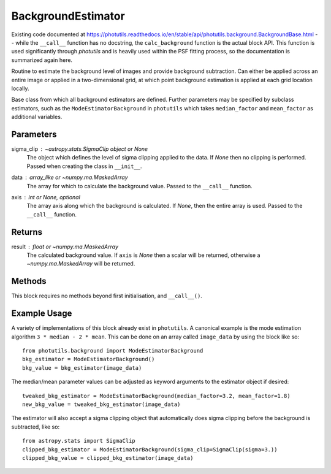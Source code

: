 BackgroundEstimator
===================

Existing code documented at
https://photutils.readthedocs.io/en/stable/api/photutils.background.BackgroundBase.html
-- while the ``__call__`` function has no docstring, the ``calc_background``
function is the actual block API. This function is used significantly through `photutils`
and is heavily used within the PSF fitting process, so the documentation is summarized
again here.

Routine to estimate the background level of images and provide background subtraction. 
Can either be applied across an entire image or applied in a two-dimensional grid, at
which point background estimation is applied at each grid location locally.

Base class from which all background estimators are defined. Further parameters may be
specified by subclass estimators, such as the ``ModeEstimatorBackground`` in ``photutils``
which takes ``median_factor`` and ``mean_factor`` as additional variables.

Parameters
----------

sigma_clip : `~astropy.stats.SigmaClip` object or None
    The object which defines the level of sigma clipping applied to the data. If `None`
    then no clipping is performed. Passed when creating the class in ``__init__``.

data : array_like or `~numpy.ma.MaskedArray`
    The array for which to calculate the background value. Passed to the ``__call__`` 
    function.

axis : int or `None`, optional
    The array axis along which the background is calculated.  If
    `None`, then the entire array is used. Passed to the ``__call__`` function.

Returns
-------

result : float or `~numpy.ma.MaskedArray`
    The calculated background value.  If ``axis`` is `None` then
    a scalar will be returned, otherwise a
    `~numpy.ma.MaskedArray` will be returned.


Methods
-------

This block requires no methods beyond first initialisation, and ``__call__()``.


Example Usage
-------------

A variety of implementations of this block already exist in ``photutils``. A
canonical example is the mode estimation algorithm ``3 * median - 2 * mean``.
This can be done on an array called  ``image_data`` by using the block like so::

    from photutils.background import ModeEstimatorBackground
    bkg_estimator = ModeEstimatorBackground()
    bkg_value = bkg_estimator(image_data)

The median/mean parameter values can be adjusted as keyword arguments to the
estimator object if desired::

    tweaked_bkg_estimator = ModeEstimatorBackground(median_factor=3.2, mean_factor=1.8)
    new_bkg_value = tweaked_bkg_estimator(image_data)


The estimator will also accept a sigma clipping object that automatically does
sigma clipping before the background is subtracted, like so::

    from astropy.stats import SigmaClip
    clipped_bkg_estimator = ModeEstimatorBackground(sigma_clip=SigmaClip(sigma=3.))
    clipped_bkg_value = clipped_bkg_estimator(image_data)
